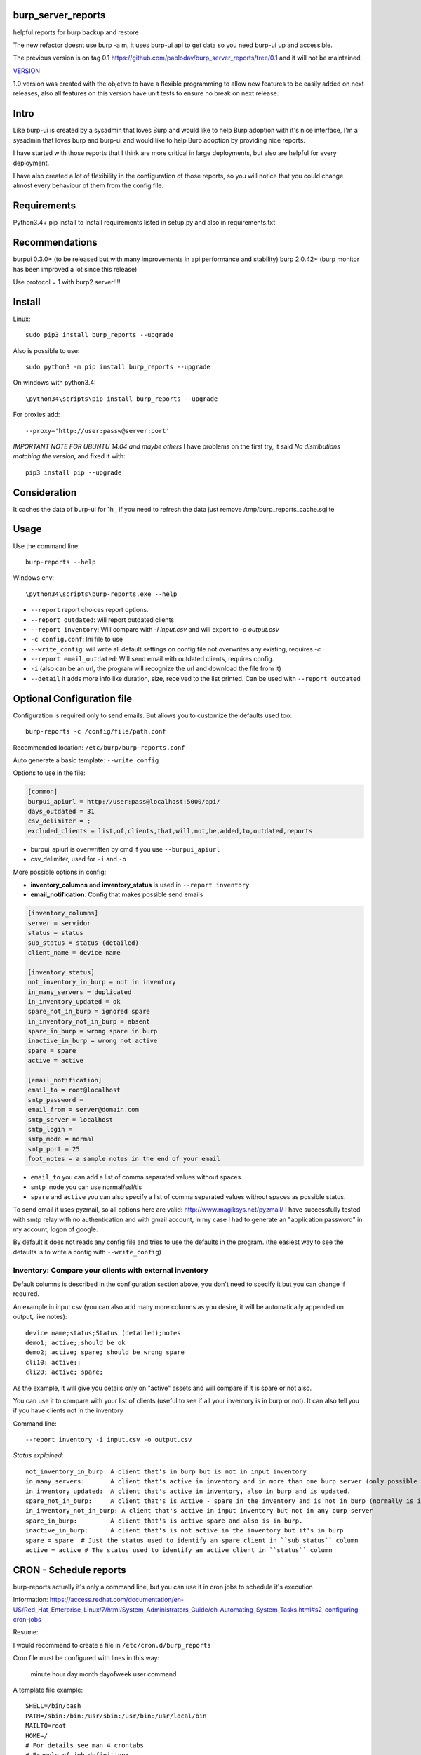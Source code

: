 .. image:: https://travis-ci.org/pablodav/burp_server_reports.svg?branch=master
    :target: https://travis-ci.org/pablodav/burp_server_reports

burp_server_reports
===================

helpful reports for burp backup and restore

The new refactor doesnt use burp -a m, it uses burp-ui api to get data so you need burp-ui up and accessible.

The previous version is on tag 0.1 https://github.com/pablodav/burp_server_reports/tree/0.1 and it will not be maintained.

`VERSION  <burp_reports/VERSION>`__

1.0 version was created with the objetive to have a flexible programming to allow new features to be easily added on
next releases, also all features on this version have unit tests to ensure no break on next release.


Intro
=====

Like burp-ui is created by a sysadmin that loves Burp and would like to help Burp
adoption with it's nice interface, I'm a sysadmin that loves burp and burp-ui and would like to help Burp adoption
by providing nice reports.

I have started with those reports that I think are more critical in large deployments, but also are helpful for every
deployment.

I have also created a lot of flexibility in the configuration of those reports, so you will notice that you could change
almost every behaviour of them from the config file.


Requirements
============

Python3.4+    
pip install to install requirements listed in setup.py and also in requirements.txt    

Recommendations
===============

burpui 0.3.0+ (to be released but with many improvements in api performance and stability)    
burp 2.0.42+ (burp monitor has been improved a lot since this release)    

Use protocol = 1  with burp2 server!!!!

Install
=======

Linux::

    sudo pip3 install burp_reports --upgrade

Also is possible to use::

    sudo python3 -m pip install burp_reports --upgrade

On windows with python3.4::

    \python34\scripts\pip install burp_reports --upgrade

For proxies add::

    --proxy='http://user:passw@server:port'

*IMPORTANT NOTE FOR UBUNTU 14.04 and maybe others*
I have problems on the first try, it said `No distributions matching  the version`, and fixed it with::

    pip3 install pip --upgrade

Consideration
=============

It caches the data of burp-ui for 1h , if you need to refresh the data just remove /tmp/burp_reports_cache.sqlite

Usage
=====

Use the command line::

    burp-reports --help

Windows env::

    \python34\scripts\burp-reports.exe --help

* ``--report`` report choices report options.
* ``--report outdated``: will report outdated clients
* ``--report inventory``: Will compare with `-i input.csv` and will export to `-o output.csv`
* ``-c config.conf``: Ini file to use
* ``--write_config``: will write all default settings on config file not overwrites any existing, requires `-c`
* ``--report email_outdated``: Will send email with outdated clients, requires config.

* ``-i`` (also can be an url, the program will recognize the url and download the file from it)
* ``--detail`` it adds more info like duration, size, received to the list printed. Can be used with ``--report outdated``

Optional Configuration file
===========================

Configuration is required only to send emails. But allows you to customize the defaults used too::

    burp-reports -c /config/file/path.conf

Recommended location: ``/etc/burp/burp-reports.conf``

Auto generate a basic template: ``--write_config``

Options to use in the file:

.. code-block:: ini

    [common]
    burpui_apiurl = http://user:pass@localhost:5000/api/
    days_outdated = 31
    csv_delimiter = ;
    excluded_clients = list,of,clients,that,will,not,be,added,to,outdated,reports


* burpui_apiurl is overwritten by cmd if you use ``--burpui_apiurl``
* csv_delimiter, used for ``-i`` and ``-o``

More possible options in config:

* **inventory_columns** and **inventory_status** is used in ``--report inventory``
* **email_notification**: Config that makes possible send emails

.. code-block:: ini

        [inventory_columns]
        server = servidor
        status = status
        sub_status = status (detailed)
        client_name = device name

        [inventory_status]
        not_inventory_in_burp = not in inventory
        in_many_servers = duplicated
        in_inventory_updated = ok
        spare_not_in_burp = ignored spare
        in_inventory_not_in_burp = absent
        spare_in_burp = wrong spare in burp
        inactive_in_burp = wrong not active
        spare = spare
        active = active

        [email_notification]
        email_to = root@localhost
        smtp_password =
        email_from = server@domain.com
        smtp_server = localhost
        smtp_login =
        smtp_mode = normal
        smtp_port = 25
        foot_notes = a sample notes in the end of your email


* ``email_to`` you can add a list of comma separated values without spaces.
* ``smtp_mode`` you can use normal/ssl/tls
* ``spare`` and ``active`` you can also specify a list of comma separated values without spaces as possible status.

To send email it uses pyzmail, so all options here are valid: http://www.magiksys.net/pyzmail/
I have successfully tested with smtp relay with no authentication and with gmail account,
in my case I had to generate an "application password" in my account, logon of google.

By default it does not reads any config file and tries to use the defaults in the program. (the easiest way to see the defaults is to write a config with ``--write_config``)



Inventory: Compare your clients with external inventory
-------------------------------------------------------

Default columns is described in the configuration section above, you don't need to specify it but you can change if
required.

An example in input csv (you can also add many more columns as you desire, it will be automatically appended on output, like notes):

::

        device name;status;Status (detailed);notes
        demo1; active;;should be ok
        demo2; active; spare; should be wrong spare
        cli10; active;;
        cli20; active; spare;

As the example, it will give you details only on "active" assets and will compare if it is spare or not also. 

You can use it to compare with your list of clients (useful to see if all your inventory is in burp or not).    
It can also tell you if you have clients not in the inventory

Command line::

    --report inventory -i input.csv -o output.csv

*Status explained:*

::

        not_inventory_in_burp: A client that's in burp but is not in input inventory
        in_many_servers:       A client that's active in inventory and in more than one burp server (only possible with multiagent burp-ui server)
        in_inventory_updated:  A client that's active in inventory, also in burp and is updated.
        spare_not_in_burp:     A client that's is Active - spare in the inventory and is not in burp (normally is ignored)
        in_inventory_not_in_burp: A client that's active in input inventory but not in any burp server
        spare_in_burp:         A client that's is active spare and also is in burp.
        inactive_in_burp:      A client that's is not active in the inventory but it's in burp
        spare = spare  # Just the status used to identify an spare client in ``sub_status`` column
        active = active # The status used to identify an active client in ``status`` column


CRON - Schedule reports
=======================

burp-reports actually it's only a command line, but you can use it in cron jobs to schedule it's execution

Information:
https://access.redhat.com/documentation/en-US/Red_Hat_Enterprise_Linux/7/html/System_Administrators_Guide/ch-Automating_System_Tasks.html#s2-configuring-cron-jobs

Resume:

I would recommend to create a file  in ``/etc/cron.d/burp_reports``

Cron file must be configured with lines in this way:

    minute   hour   day   month   dayofweek   user   command

A template file example::

    SHELL=/bin/bash
    PATH=/sbin:/bin:/usr/sbin:/usr/bin:/usr/local/bin
    MAILTO=root
    HOME=/
    # For details see man 4 crontabs
    # Example of job definition:
    # .---------------- minute (0 - 59)
    # | .------------- hour (0 - 23)
    # | | .---------- day of month (1 - 31)
    # | | | .------- month (1 - 12) OR jan,feb,mar,apr ...
    # | | | | .---- day of week (0 - 6) (Sunday=0 or 7) OR sun,mon,tue,wed,thu,fri,sat
    # | | | | |
    # * * * * * user-name command to be executed
      0 9  * * 1 root     burp-reports -c /etc/burp/burp-reports.conf --report email_outdated
      0 10 * * 1 root     burp-reports -c /etc/burp/burp-reports.conf --report inventory -i url/or/path -o /var/www/html/inventory_status.csv


``/usr/local/bin`` could be the most critical part in this template, as pip installs the executable there.
You can also specify the full path for executable like: ``/usr/local/bin/burp-reports`` and then will not need PATH

Data used by the script
=======================

Check it on `Data notes  <burp_reports/data/notes.md>`__

Bugs and requests
=================

Just report on github issues: https://github.com/pablodav/burp_server_reports/issues 

TODO:

* Add features section?

Thanks
======

Thanks you for your feedbacks and bug reports.

Thanks to Graham Keeling for making `Burp <http://burp.grke.org/>`__, it's a great backup software system.

Thanks to Benjamin Sans (ziirish) for making `Burp-ui <https://git.ziirish.me/ziirish/burp-ui>`__

Thanks to all those that collaborate in those projects (sorry for those that I didn't mention here).



